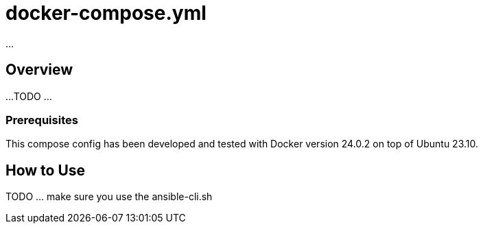 = docker-compose.yml

...

== Overview

...
TODO ...

=== Prerequisites

This compose config has been developed and tested with Docker version 24.0.2 on top of
Ubuntu 23.10.

== How to Use

TODO ... make sure you use the ansible-cli.sh
